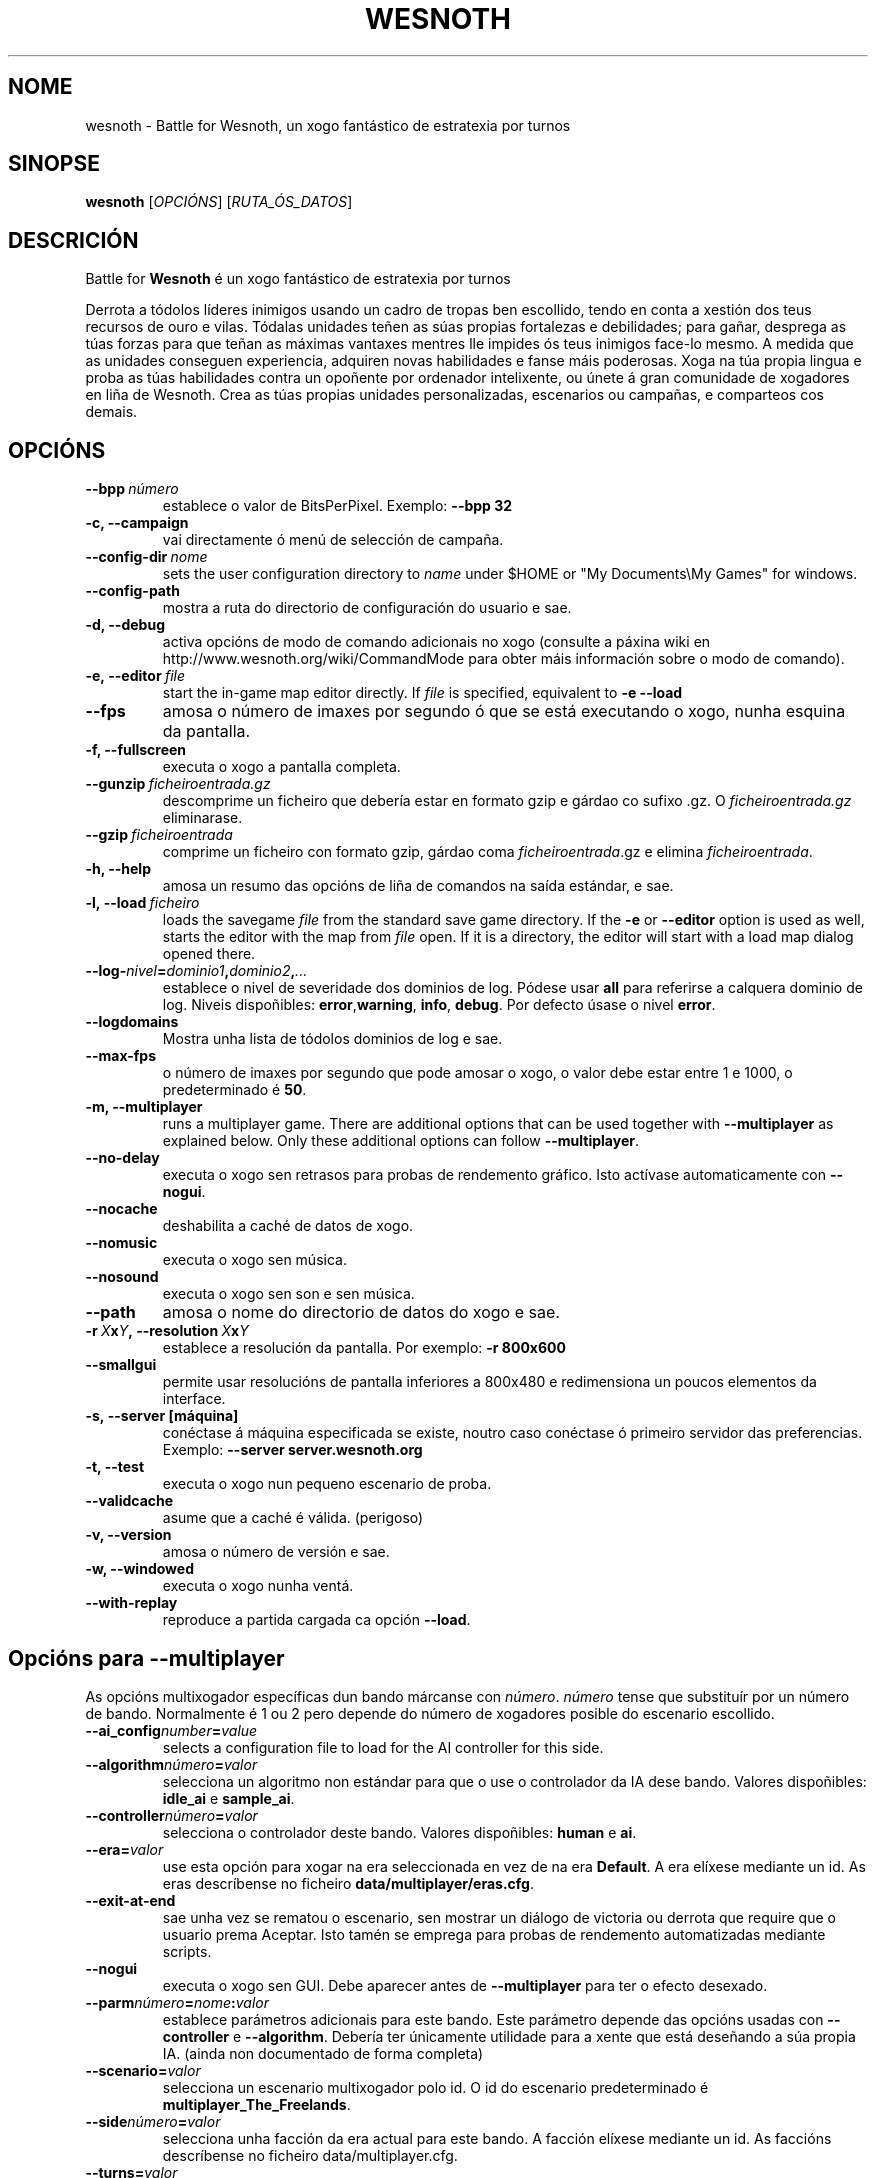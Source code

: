 .\" This program is free software; you can redistribute it and/or modify
.\" it under the terms of the GNU General Public License as published by
.\" the Free Software Foundation; either version 2 of the License, or
.\" (at your option) any later version.
.\"
.\" This program is distributed in the hope that it will be useful,
.\" but WITHOUT ANY WARRANTY; without even the implied warranty of
.\" MERCHANTABILITY or FITNESS FOR A PARTICULAR PURPOSE.  See the
.\" GNU General Public License for more details.
.\"
.\" You should have received a copy of the GNU General Public License
.\" along with this program; if not, write to the Free Software
.\" Foundation, Inc., 51 Franklin Street, Fifth Floor, Boston, MA  02110-1301  USA
.\"
.
.\"*******************************************************************
.\"
.\" This file was generated with po4a. Translate the source file.
.\"
.\"*******************************************************************
.TH WESNOTH 6 2009 wesnoth "Battle for Wesnoth"
.
.SH NOME
wesnoth \- Battle for Wesnoth, un xogo fantástico de estratexia por turnos
.
.SH SINOPSE
.
\fBwesnoth\fP [\fIOPCIÓNS\fP] [\fIRUTA_ÓS_DATOS\fP]
.
.SH DESCRICIÓN
.
Battle for \fBWesnoth\fP é un xogo fantástico de estratexia por turnos

Derrota a tódolos líderes inimigos usando un cadro de tropas ben escollido,
tendo en conta a xestión dos teus recursos de ouro e vilas. Tódalas unidades
teñen as súas propias fortalezas e debilidades; para gañar, desprega as túas
forzas para que teñan as máximas vantaxes mentres lle impides ós teus
inimigos face\-lo mesmo. A medida que as unidades conseguen experiencia,
adquiren novas habilidades e fanse máis poderosas. Xoga na túa propia lingua
e proba as túas habilidades contra un opoñente por ordenador intelixente, ou
únete á gran comunidade de xogadores en liña de Wesnoth. Crea as túas
propias unidades personalizadas, escenarios ou campañas, e comparteos cos
demais.
.
.SH OPCIÓNS
.
.TP 
\fB\-\-bpp\fP\fI\ número\fP
establece o valor de BitsPerPixel. Exemplo: \fB\-\-bpp 32\fP
.TP 
\fB\-c, \-\-campaign\fP
vai directamente ó menú de selección de campaña.
.TP 
\fB\-\-config\-dir\fP\fI\ nome\fP
sets the user configuration directory to \fIname\fP under $HOME or "My
Documents\eMy Games" for windows.
.TP 
\fB\-\-config\-path\fP
mostra a ruta do directorio de configuración do usuario e sae.
.TP 
\fB\-d, \-\-debug\fP
activa opcións de modo de comando adicionais no xogo (consulte a páxina wiki
en http://www.wesnoth.org/wiki/CommandMode para obter máis información sobre
o modo de comando).
.TP 
\fB\-e,\ \-\-editor\fP\fI\ file\fP
start the in\-game map editor directly. If \fIfile\fP is specified, equivalent
to \fB\-e \-\-load\fP
.TP 
\fB\-\-fps\fP
amosa o número de imaxes por segundo ó que se está executando o xogo, nunha
esquina da pantalla.
.TP 
\fB\-f, \-\-fullscreen\fP
executa o xogo a pantalla completa.
.TP 
\fB\-\-gunzip\fP\fI\ ficheiroentrada.gz\fP
descomprime un ficheiro que debería estar en formato gzip e gárdao co sufixo
\&.gz. O \fIficheiroentrada.gz\fP eliminarase.
.TP 
\fB\-\-gzip\fP\fI\ ficheiroentrada\fP
comprime un ficheiro con formato gzip, gárdao coma \fIficheiroentrada\fP.gz e
elimina \fIficheiroentrada\fP.
.TP 
\fB\-h, \-\-help\fP
amosa un resumo das opcións de liña de comandos na saída estándar, e sae.
.TP 
\fB\-l,\ \-\-load\fP\fI\ ficheiro\fP
loads the savegame \fIfile\fP from the standard save game directory.  If the
\fB\-e\fP or \fB\-\-editor\fP option is used as well, starts the editor with the map
from \fIfile\fP open. If it is a directory, the editor will start with a load
map dialog opened there.
.TP 
\fB\-\-log\-\fP\fInivel\fP\fB=\fP\fIdominio1\fP\fB,\fP\fIdominio2\fP\fB,\fP\fI...\fP
establece o nivel de severidade dos dominios de log.  Pódese usar \fBall\fP
para referirse a calquera dominio de log. Niveis dispoñibles: \fBerror\fP,\
\fBwarning\fP,\ \fBinfo\fP,\ \fBdebug\fP.  Por defecto úsase o nivel \fBerror\fP.
.TP 
\fB\-\-logdomains\fP
Mostra unha lista de tódolos dominios de log e sae.
.TP 
\fB\-\-max\-fps\fP
o número de imaxes por segundo que pode amosar o xogo, o valor debe estar
entre 1 e 1000, o predeterminado é \fB50\fP.
.TP 
\fB\-m, \-\-multiplayer\fP
runs a multiplayer game. There are additional options that can be used
together with \fB\-\-multiplayer\fP as explained below. Only these additional
options can follow \fB\-\-multiplayer\fP.
.TP 
\fB\-\-no\-delay\fP
executa o xogo sen retrasos para probas de rendemento gráfico. Isto actívase
automaticamente con \fB\-\-nogui\fP.
.TP 
\fB\-\-nocache\fP
deshabilita a caché de datos de xogo.
.TP 
\fB\-\-nomusic\fP
executa o xogo sen música.
.TP 
\fB\-\-nosound\fP
executa o xogo sen son e sen música.
.TP 
\fB\-\-path\fP
amosa o nome do directorio de datos do xogo e sae.
.TP 
\fB\-r\ \fP\fIX\fP\fBx\fP\fIY\fP\fB,\ \-\-resolution\ \fP\fIX\fP\fBx\fP\fIY\fP
establece a resolución da pantalla. Por exemplo: \fB\-r 800x600\fP
.TP 
\fB\-\-smallgui\fP
permite usar resolucións de pantalla inferiores a 800x480 e redimensiona un
poucos elementos da interface.
.TP 
\fB\-s,\ \-\-server\ [máquina]\fP
conéctase á máquina especificada se existe, noutro caso conéctase ó primeiro
servidor das preferencias. Exemplo: \fB\-\-server server.wesnoth.org\fP
.TP 
\fB\-t, \-\-test\fP
executa o xogo nun pequeno escenario de proba.
.TP 
\fB\-\-validcache\fP
asume que a caché é válida. (perigoso)
.TP 
\fB\-v, \-\-version\fP
amosa o número de versión e sae.
.TP 
\fB\-w, \-\-windowed\fP
executa o xogo nunha ventá.
.TP 
\fB\-\-with\-replay\fP
reproduce a partida cargada ca opción \fB\-\-load\fP.
.
.SH "Opcións para \-\-multiplayer"
.
As opcións multixogador específicas dun bando márcanse con \fInúmero\fP.
\fInúmero\fP tense que substituír por un número de bando. Normalmente é 1 ou 2
pero depende do número de xogadores posible do escenario escollido.
.TP 
\fB\-\-ai_config\fP\fInumber\fP\fB=\fP\fIvalue\fP
selects a configuration file to load for the AI controller for this side.
.TP 
\fB\-\-algorithm\fP\fInúmero\fP\fB=\fP\fIvalor\fP
selecciona un algoritmo non estándar para que o use o controlador da IA dese
bando. Valores dispoñibles: \fBidle_ai\fP e \fBsample_ai\fP.
.TP  
\fB\-\-controller\fP\fInúmero\fP\fB=\fP\fIvalor\fP
selecciona o controlador deste bando. Valores dispoñibles: \fBhuman\fP e \fBai\fP.
.TP  
\fB\-\-era=\fP\fIvalor\fP
use esta opción para xogar na era seleccionada en vez de na era
\fBDefault\fP. A era elíxese mediante un id. As eras descríbense no ficheiro
\fBdata/multiplayer/eras.cfg\fP.
.TP 
\fB\-\-exit\-at\-end\fP
sae unha vez se rematou o escenario, sen mostrar un diálogo de victoria ou
derrota que require que o usuario prema Aceptar. Isto tamén se emprega para
probas de rendemento automatizadas mediante scripts.
.TP 
\fB\-\-nogui\fP
executa o xogo sen GUI. Debe aparecer antes de \fB\-\-multiplayer\fP para ter o
efecto desexado.
.TP 
\fB\-\-parm\fP\fInúmero\fP\fB=\fP\fInome\fP\fB:\fP\fIvalor\fP
establece parámetros adicionais para este bando. Este parámetro depende das
opcións usadas con \fB\-\-controller\fP e \fB\-\-algorithm\fP. Debería ter únicamente
utilidade para a xente que está deseñando a súa propia IA. (ainda non
documentado de forma completa)
.TP 
\fB\-\-scenario=\fP\fIvalor\fP
selecciona un escenario multixogador polo id. O id do escenario
predeterminado é \fBmultiplayer_The_Freelands\fP.
.TP 
\fB\-\-side\fP\fInúmero\fP\fB=\fP\fIvalor\fP
selecciona unha facción da era actual para este bando. A facción elíxese
mediante un id. As faccións descríbense no ficheiro data/multiplayer.cfg.
.TP 
\fB\-\-turns=\fP\fIvalor\fP
establece o número de turnos para o escenario elixido. Por defecto é \fB50\fP.
.
.SH "EXIT STATUS"
.
Normal exit status is 0. An exit status of 1 indicates an (SDL, video,
fonts, etc) initialization error. An exit status of 2 indicates an error
with the command line options.
.
.SH AUTOR
.
Escrito por David White <davidnwhite@verizon.net>.
.br
Editado por Nils Kneuper <crazy\-ivanovic@gmx.net>, ott
<ott@gaon.net> e Soliton <soliton.de@gmail.com>.
.br
Esta páxina de manual escribiuna orixinalmente Cyril Bouthors
<cyril@bouthors.org>.
.br
Visite o sitio oficial: http://www.wesnoth.org/
.
.SH COPYRIGHT
.
Copyright \(co 2003\-2009 David White <davidnwhite@verizon.net>
.br
Isto é Software Libre; este software está licenciado baixo a GPL versión 2,
tal e como foi publicada pola Free Software Foundation.  Non existe NINGUNHA
garantía; nin sequera para o SEU USO COMERCIAL ou ADECUACIÓN PARA UN
PROPÓSITO PARTICULAR.
.
.SH "CONSULTE TAMÉN"
.
\fBwesnoth_editor\fP(6), \fBwesnothd\fP(6)
